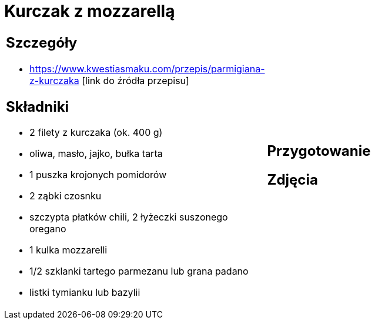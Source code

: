 = Kurczak z mozzarellą

[cols=".<a,.<a"]
[frame=none]
[grid=none]
|===
|
== Szczegóły
* https://www.kwestiasmaku.com/przepis/parmigiana-z-kurczaka [link do źródła przepisu]

== Składniki
* 2 filety z kurczaka (ok. 400 g)
* oliwa, masło, jajko, bułka tarta
* 1 puszka krojonych pomidorów
* 2 ząbki czosnku
* szczypta płatków chili, 2 łyżeczki suszonego oregano
* 1 kulka mozzarelli
* 1/2 szklanki tartego parmezanu lub grana padano
* listki tymianku lub bazylii
|
== Przygotowanie

== Zdjęcia
|===
